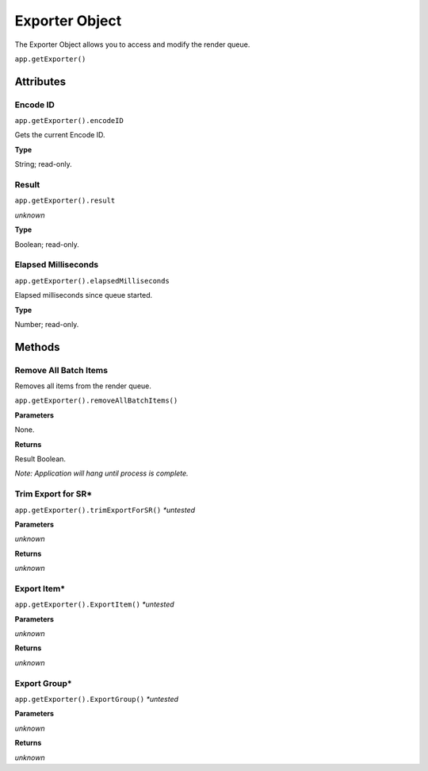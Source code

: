.. _exporter-object:

Exporter Object
=================

The Exporter Object allows you to access and modify the render queue.

``app.getExporter()``

Attributes
----------


Encode ID
**********

``app.getExporter().encodeID``

Gets the current Encode ID.

**Type**

String; read-only.


Result
******

``app.getExporter().result``

*unknown*

**Type**

Boolean; read-only.


Elapsed Milliseconds
********************

``app.getExporter().elapsedMilliseconds``

Elapsed milliseconds since queue started.

**Type**

Number; read-only.


Methods
-------

Remove All Batch Items
**********************
Removes all items from the render queue.

``app.getExporter().removeAllBatchItems()``

**Parameters**

None.

**Returns**

Result Boolean.

*Note: Application will hang until process is complete.*


Trim Export for SR*
*******************

``app.getExporter().trimExportForSR()`` *\*untested*

**Parameters**

*unknown*

**Returns**

*unknown*


Export Item*
************

``app.getExporter().ExportItem()`` *\*untested*

**Parameters**

*unknown*

**Returns**

*unknown*


Export Group*
*************

``app.getExporter().ExportGroup()`` *\*untested*

**Parameters**

*unknown*

**Returns**

*unknown*
